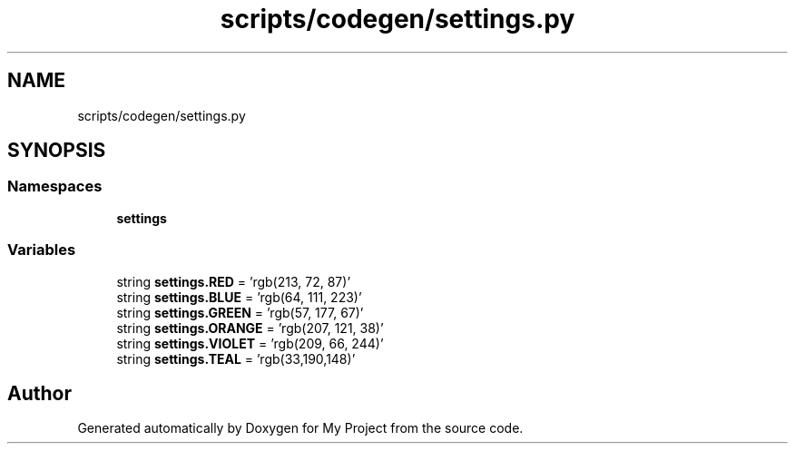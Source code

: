 .TH "scripts/codegen/settings.py" 3 "Sun Jul 12 2020" "My Project" \" -*- nroff -*-
.ad l
.nh
.SH NAME
scripts/codegen/settings.py
.SH SYNOPSIS
.br
.PP
.SS "Namespaces"

.in +1c
.ti -1c
.RI " \fBsettings\fP"
.br
.in -1c
.SS "Variables"

.in +1c
.ti -1c
.RI "string \fBsettings\&.RED\fP = 'rgb(213, 72, 87)'"
.br
.ti -1c
.RI "string \fBsettings\&.BLUE\fP = 'rgb(64, 111, 223)'"
.br
.ti -1c
.RI "string \fBsettings\&.GREEN\fP = 'rgb(57, 177, 67)'"
.br
.ti -1c
.RI "string \fBsettings\&.ORANGE\fP = 'rgb(207, 121, 38)'"
.br
.ti -1c
.RI "string \fBsettings\&.VIOLET\fP = 'rgb(209, 66, 244)'"
.br
.ti -1c
.RI "string \fBsettings\&.TEAL\fP = 'rgb(33,190,148)'"
.br
.in -1c
.SH "Author"
.PP 
Generated automatically by Doxygen for My Project from the source code\&.
